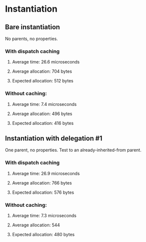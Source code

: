 * Instantiation
** Bare instantiation
   No parents, no properties.
*** With dispatch caching
**** Average time: 26.6 microseconds
**** Average allocation: 704 bytes
**** Expected allocation: 512 bytes
*** Without caching:
**** Average time: 7.4 microseconds
**** Average allocation: 496 bytes
**** Expected allocation: 416 bytes
** Instantiation with delegation #1
   One parent, no properties.
   Test to an already-inherited-from parent.
*** With dispatch caching
**** Average time: 26.9 microseconds
**** Average allocation: 766 bytes
**** Expected allocation: 576 bytes
*** Without caching:
**** Average time: 7.3 microseconds
**** Average allocation: 544
**** Expected allocation: 480 bytes

